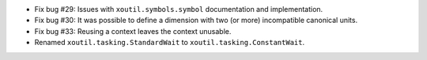 - Fix bug #29: Issues with ``xoutil.symbols.symbol`` documentation and
  implementation.

- Fix bug #30: It was possible to define a dimension with two (or more)
  incompatible canonical units.

- Fix bug #33: Reusing a context leaves the context unusable.

- Renamed ``xoutil.tasking.StandardWait`` to ``xoutil.tasking.ConstantWait``.
